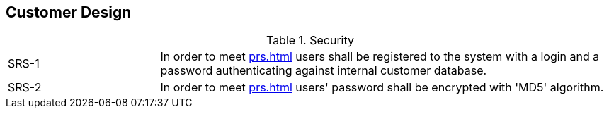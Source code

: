== Customer Design

[cols="1,3"]
.Security
|===
|SRS-{counter:srs-id} [[SDS-{srs-id}]]
|In order to meet <<prs#PRS-2>> users shall be registered to the system with a login and a password authenticating against internal customer database.

|SRS-{counter:srs-id} [[SDS-{srs-id}]]
|In order to meet <<prs#PRS-2>> users' password shall be encrypted with 'MD5' algorithm.
|===